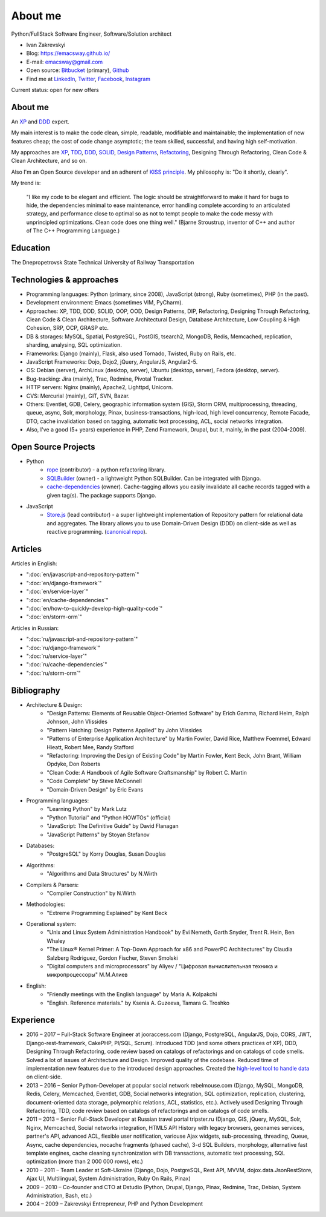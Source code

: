 
.. _about:


About me
========

.. image:: /_media/about/me.jpg
   :height: 100px
   :width: 100px
   :alt: me
   :align: right

Python/FullStack Software Engineer, Software/Solution architect

- Ivan Zakrevskyi
- Blog: https://emacsway.github.io/
- E-mail: emacsway@gmail.com
- Open source: `Bitbucket <https://bitbucket.org/emacsway>`__ (primary), `Github <https://github.com/emacsway>`__
- Find me at `LinkedIn <https://www.linkedin.com/in/emacsway>`__, `Twitter <https://twitter.com/emacsway>`__, `Facebook <https://www.facebook.com/emacsway>`__, `Instagram <https://www.instagram.com/emacsway/>`__

Current status: open for new offers


About me
--------

.. bearded developer since 2004

An XP_ and DDD_ expert.

My main interest is to make the code clean, simple, readable, modifiable and maintainable; the implementation of new features cheap; the cost of code change asymptotic; the team skilled, successful, and having high self-motivation.

My approaches are XP_, TDD_, DDD_, SOLID_, `Design Patterns`_, Refactoring_, Designing Through Refactoring, Clean Code & Clean Architecture, and so on.

Also I'm an Open Source developer and an adherent of `KISS principle <KISS_>`_. My philosophy is: "Do it shortly, clearly".

My trend is:

    "I like my code to be elegant and efficient. The logic should be straightforward to make it hard for bugs to hide, the dependencies minimal to ease maintenance, error handling complete according to an articulated strategy, and performance close to optimal so as not to tempt people to make the code messy with unprincipled optimizations. Clean code does one thing well." (Bjarne Stroustrup, inventor of C++ and author of The C++ Programming Language.)


Education
---------

.. 1994-1999 - 

The Dnepropetrovsk State Technical University of Railway Transportation


Technologies & approaches
-------------------------

* Programming languages: Python (primary, since 2008), JavaScript (strong), Ruby (sometimes),  PHP (in the past).
* Development environment: Emacs (sometimes VIM, PyCharm).
* Approaches: XP, TDD, DDD, SOLID, OOP, OOD, Design Patterns, DIP, Refactoring, Designing Through Refactoring, Clean Code & Clean Architecture, Software Architectural Design, Database Architecture, Low Coupling & High Cohesion, SRP, OCP, GRASP etc.
* DB & storages: MySQL, Spatial, PostgreSQL, PostGIS, tsearch2, MongoDB, Redis, Memcached, replication, sharding, analysing, SQL optimization.
* Frameworks: Django (mainly), Flask, also used Tornado, Twisted, Ruby on Rails, etc.
* JavaScript Frameworks: Dojo, Dojo2, jQuery, AngularJS, Angular2-5.
* OS: Debian (server), ArchLinux (desktop, server), Ubuntu (desktop, server), Fedora (desktop, server).
* Bug-tracking: Jira (mainly), Trac, Redmine, Pivotal Tracker.
* HTTP servers: Nginx (mainly), Apache2, Lighttpd, Unicorn.
* CVS: Mercurial (mainly), GIT, SVN, Bazar.
* Others: Eventlet, GDB, Celery, geographic information system (GIS), Storm ORM, multiprocessing, threading, queue, async, Solr, morphology, Pinax, business-transactions, high-load, high level concurrency, Remote Facade, DTO, cache invalidation based on tagging, automatic text processing, ACL, social networks integration.
* Also, I've a good (5+ years) experience in PHP, Zend Framework, Drupal, but it, mainly, in the past (2004-2009).


Open Source Projects
--------------------

* Python
    * `rope <https://github.com/python-rope/rope>`_ (contributor) - a python refactoring library.
    * `SQLBuilder <https://bitbucket.org/emacsway/sqlbuilder>`_ (owner) - a lightweight Python SQLBuilder. Can be integrated with Django.
    * `cache-dependencies <https://bitbucket.org/emacsway/cache-dependencies>`_ (owner). Cache-tagging allows you easily invalidate all cache records tagged with a given tag(s). The package supports Django.

.. * `Ascetic ORM <https://bitbucket.org/emacsway/ascetic>`_ (owner) - a lightweight Python datamapper ORM

* JavaScript
    * `Store.js <https://github.com/emacsway/store>`_ (lead contributor) - a super lightweight implementation of Repository pattern for relational data and aggregates. The library allows you to use Domain-Driven Design (DDD) on client-side as well as reactive programming. (`canonical repo <https://github.com/joor/store-js-external>`__).


Articles
--------

Articles in English:

* ":doc:`en/javascript-and-repository-pattern`"
* ":doc:`en/django-framework`"
* ":doc:`en/service-layer`"
* ":doc:`en/cache-dependencies`"
* ":doc:`en/how-to-quickly-develop-high-quality-code`"
* ":doc:`en/storm-orm`"

Articles in Russian:

* ":doc:`ru/javascript-and-repository-pattern`"
* ":doc:`ru/django-framework`"
* ":doc:`ru/service-layer`"
* ":doc:`ru/cache-dependencies`"
* ":doc:`ru/storm-orm`"


Bibliography
------------

* Architecture & Design:
    * "Design Patterns: Elements of Reusable Object-Oriented Software" by Erich Gamma, Richard Helm, Ralph Johnson, John Vlissides
    * "Pattern Hatching: Design Patterns Applied" by John Vlissides
    * "Patterns of Enterprise Application Architecture" by Martin Fowler, David Rice, Matthew Foemmel, Edward Hieatt, Robert Mee, Randy Stafford
    * "Refactoring: Improving the Design of Existing Code" by Martin Fowler, Kent Beck, John Brant, William Opdyke, Don Roberts
    * "Clean Code: A Handbook of Agile Software Craftsmanship" by Robert C. Martin
    * "Code Complete" by Steve McConnell
    * "Domain-Driven Design" by Eric Evans
* Programming languages:
    * "Learning Python" by Mark Lutz
    * "Python Tutorial" and "Python HOWTOs" (official)
    * "JavaScript: The Definitive Guide" by David Flanagan
    * "JavaScript Patterns" by Stoyan Stefanov
* Databases:
    * "PostgreSQL" by Korry Douglas, Susan Douglas
* Algorithms:
    * "Algorithms and Data Structures" by N.Wirth
* Compilers & Parsers:
    * "Compiler Construction" by N.Wirth
* Methodologies:
    * "Extreme Programming Explained" by Kent Beck
* Operational system:
    * "Unix and Linux System Administration Handbook" by Evi Nemeth, Garth Snyder, Trent R. Hein, Ben Whaley
    * "The Linux® Kernel Primer: A Top-Down Approach for x86 and PowerPC Architectures" by Claudia Salzberg Rodriguez, Gordon Fischer, Steven Smolski
    * "Digital computers and microprocessors" by Aliyev / "Цифровая вычислительная техника и микропроцессоры" М.М.Алиев
* English:
    * "Friendly meetings with the English language" by Maria A. Kolpakchi
    * "English. Reference materials." by Ksenia A. Guzeeva, Tamara G. Troshko


..
    In the queue
    ------------

    * "Rapid Development: Taming Wild Software Schedules" by Steve McConnell
    * "Planning Extreme Programming" by Kent Beck, Martin Fowler
    * "The Clean Coder" by Robert C. Martin
    * "Test-Driven Development By Example" by Kent Beck
    * "SQL Antipatterns. Avoiding the Pitfalls of Database Programming." by Bill Karwin
    * "An Introduction to Database Systems" by C.J. Date
    * "xUnit Test Patterns. Refactoring Test Code." by Gerard Meszaros
    * "Implementation Patterns" by Kent Beck
    * "Agile Software Development. Principles, Patterns, and Practices." by Robert C. Martin, James W. Newkirk, Robert S. Koss
    * "Clean Architecture: A Craftsman's Guide to Software Structure and Design" by Robert C. Martin
    * "Microsoft Application Architecture Guide" by Microsoft Corporation (J.D. Meier, David Hill, Alex Homer, Jason Taylor, Prashant Bansode, Lonnie Wall, Rob Boucher Jr., Akshay Bogawat)
    * "Applying UML and Patterns: An Introduction to Object-Oriented Analysis and Design and Iterative Development" by Craig Larman
    * "The Definitive Guide to MongoDB" by David Hows, Peter Membrey, Eelco Plugge, Tim Hawkins
    * "High Performance MySQL" by Baron Schwartz, Peter Zaitsev, and Vadim Tkachenko
    * "PostgreSQL: Up and Running" by Regina Obe and Leo Hsu
    * "PostgreSQL 9.0 High Performance" by Gregory Smith
    * "Refactoring To Patterns" by Joshua Kerievsky
    * "Pattern-Oriented Software Architecture: A System of Patterns, Volume 1" by Frank Buschmann, Regine Meunier, Hans Rohnert, Peter Sommerlad, Michael Stal
    * "Pattern-Oriented Software Architecture: Patterns for Concurrent and Networked Objects, Volume 2" by Douglas C. Schmidt, Michael Stal, Hans Rohnert, Frank Buschmann
    * "Pattern-Oriented Software Architecture: Patterns for Resource Management, Volume 3" by Michael Kircher, Prashant Jain
    * "Pattern-Oriented Software Architecture: A Pattern Language for Distributed Computing, Volume 4" by Frank Buschmann, Kevin Henney, Douglas C. Schmidt
    * "Pattern-Oriented Software Architecture: On Patterns and Pattern Languages, Volume 5" by Frank Buschmann, Kevin Henney, Douglas C. Schmidt


Experience
----------

* 2016 – 2017 – Full-Stack Software Engineer at jooraccess.com (Django, PostgreSQL, AngularJS, Dojo, CORS, JWT, Django-rest-framework, CakePHP, Pl/SQL, Scrum). Introduced TDD (and some others practices of XP), DDD, Designing Through Refactoring, code review based on catalogs of refactorings and on catalogs of code smells. Solved a lot of issues of Architecture and Design. Improved quality of the codebase. Reduced time of implementation new features due to the introduced design approaches. Created the `high-level tool to handle data <https://github.com/emacsway/store>`__ on client-side.
* 2013 – 2016 – Senior Python-Developer at popular social network rebelmouse.com (Django, MySQL, MongoDB, Redis, Celery, Memcached, Eventlet, GDB, Social networks integration, SQL optimization, replication, clustering, document-oriented data storage, polymorphic relations, ACL, statistics, etc.). Actively used Designing Through Refactoring, TDD, code review based on catalogs of refactorings and on catalogs of code smells.
* 2011 – 2013 – Senior Full-Stack Developer at Russian travel portal tripster.ru (Django, GIS, jQuery, MySQL, Solr, Nginx, Memcached, Social networks integration, HTML5 API History with legacy browsers, geonames services, partner's API, advanced ACL, flexible user notification, variouse Ajax widgets, sub-processing, threading, Queue, Async, cache dependencies, nocache fragments (phased cache), 3-d SQL Builders, morphology, alternative fast template engines, cache cleaning synchronization with DB transactions, automatic text processing, SQL optimization (more than 2 000 000 rows), etc.)
* 2010 – 2011 – Team Leader at Soft-Ukraine (Django, Dojo, PostgreSQL, Rest API, MVVM, dojox.data.JsonRestStore, Ajax UI, Multilingual, System Administration, Ruby On Rails, Pinax)
* 2009 – 2010 – Co-founder and CTO at Dstudio (Python, Drupal, Django, Pinax, Redmine, Trac, Debian, System Administration, Bash, etc.)
* 2004 – 2009 – Zakrevskyi Entrepreneur, PHP and Python Development


..
    "The design goal for Eventlet’s API is simplicity and readability. You should be able to read its code and understand what it’s doing. Fewer lines of code are preferred over excessively clever implementations." (`Eventlet’s docs <http://eventlet.net/doc/basic_usage.html>`__)

    "Simplicity and elegance are unpopular because they require hard work and discipline to achieve and education to be appreciated." (Edsger W. Dijkstra)

    "Simplicity is prerequisite for reliability." (Edsger W. Dijkstra)

    "Simplicity is a great virtue but it requires hard work to achieve it and education to appreciate it. And to make matters worse: complexity sells better." (Edsger W. Dijkstra, 1984 `On the nature of Computing Science <http://www.cs.utexas.edu/users/EWD/transcriptions/EWD08xx/EWD896.html>`__ (EWD896))

    "A little time spent refactoring can make the code better communicate its purpose. Programming in this mode is all about saying exactly what you mean." ("Refactoring: Improving the Design of Existing Code", Martin Fowler)

    "programmers will have to wrestle with the messy real world." (Steve McConnel)

    "We become authorities and experts in the practical and scientific spheres by so many separate acts and hours of work. If a person keeps faithfully busy each hour of the working day, he can count on waking up some morning to find himself one of the competent ones of his generation." (William James)

    "Clean code - is ability of code to express the truth about itself, and not misleading."


.. _KISS: https://people.apache.org/~fhanik/kiss.html

.. _TDD: https://en.wikipedia.org/wiki/Test-driven_development
.. _OOP: https://en.wikipedia.org/wiki/Object-oriented_programming
.. _OOD: https://en.wikipedia.org/wiki/Object-oriented_design
.. _DDD: https://en.wikipedia.org/wiki/Domain-driven_design
.. _DIP: http://martinfowler.com/articles/injection.html
.. _Inversion Of Control: http://martinfowler.com/articles/injection.html
.. _Design Patterns: https://en.wikipedia.org/wiki/Software_design_pattern
.. _Refactoring: http://www.refactoring.com/catalog/
.. _Software Architectural Design: https://en.wikipedia.org/wiki/Software_architecture
.. _Database Architecture: https://en.wikipedia.org/wiki/Data_architecture
.. _Unit Of Work: https://martinfowler.com/eaaCatalog/unitOfWork.html
.. _XP: https://martinfowler.com/bliki/ExtremeProgramming.html

.. _Coupling: https://en.wikipedia.org/wiki/Coupling_(computer_programming)
.. _Cohesion: https://en.wikipedia.org/wiki/Cohesion_(computer_science)
.. _Coupling And Cohesion: http://wiki.c2.com/?CouplingAndCohesion
.. _SRP: https://en.wikipedia.org/wiki/Single_responsibility_principle
.. _OCP: https://en.wikipedia.org/wiki/Open/closed_principle
.. _SOLID: https://en.wikipedia.org/wiki/SOLID_(object-oriented_design)
.. _GRASP: https://en.wikipedia.org/wiki/GRASP_(object-oriented_design)
